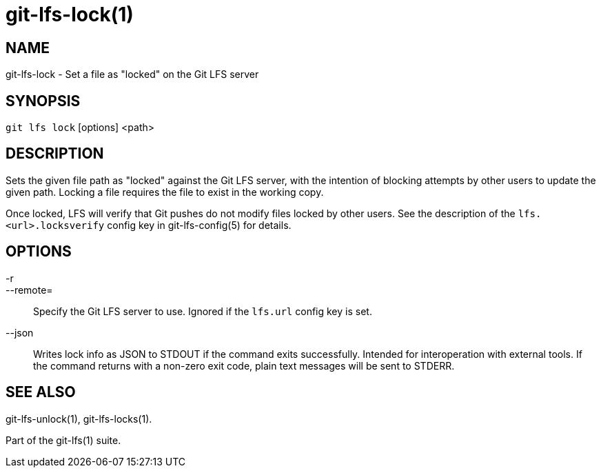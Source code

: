 = git-lfs-lock(1)

== NAME

git-lfs-lock - Set a file as "locked" on the Git LFS server

== SYNOPSIS

`git lfs lock` [options] <path>

== DESCRIPTION

Sets the given file path as "locked" against the Git LFS server, with
the intention of blocking attempts by other users to update the given
path. Locking a file requires the file to exist in the working copy.

Once locked, LFS will verify that Git pushes do not modify files locked
by other users. See the description of the `lfs.<url>.locksverify`
config key in git-lfs-config(5) for details.

== OPTIONS

-r::
--remote=::
   Specify the Git LFS server to use. Ignored if the
`lfs.url` config key is set.
--json::
  Writes lock info as JSON to STDOUT if the command exits
successfully. Intended for interoperation with external tools. If the
command returns with a non-zero exit code, plain text messages will be
sent to STDERR.

== SEE ALSO

git-lfs-unlock(1), git-lfs-locks(1).

Part of the git-lfs(1) suite.
